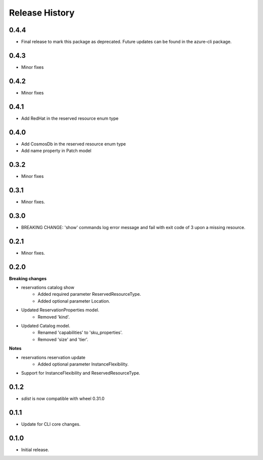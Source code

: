 .. :changelog:

Release History
===============
0.4.4
+++++
* Final release to mark this package as deprecated. Future updates can be found in the azure-cli package.

0.4.3
+++++
* Minor fixes

0.4.2
+++++
* Minor fixes

0.4.1
+++++
* Add RedHat in the reserved resource enum type

0.4.0
+++++
* Add CosmosDb in the reserved resource enum type
* Add name property in Patch model

0.3.2
+++++
* Minor fixes

0.3.1
+++++
* Minor fixes.

0.3.0
+++++
* BREAKING CHANGE: 'show' commands log error message and fail with exit code of 3 upon a missing resource.

0.2.1
+++++
* Minor fixes.

0.2.0
+++++
**Breaking changes**

* reservations catalog show
    - Added required parameter ReservedResourceType.
    - Added optional parameter Location.
* Updated ReservationProperties model.
    - Removed 'kind'.
* Updated Catalog model.
    - Renamed 'capabilities' to 'sku_properties'.
    - Removed 'size' and 'tier'.

**Notes**

* reservations reservation update
    - Added optional parameter InstanceFlexibility.
* Support for InstanceFlexibility and ReservedResourceType.

0.1.2
++++++
* `sdist` is now compatible with wheel 0.31.0

0.1.1
++++++
* Update for CLI core changes.

0.1.0
+++++
* Initial release.
